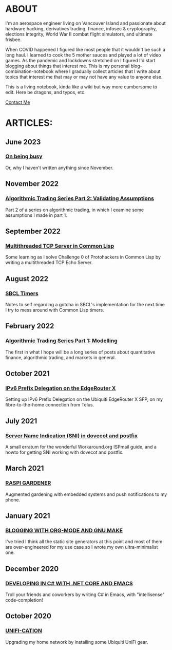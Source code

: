 * ABOUT
I'm an aerospace engineer living on Vancouver Island and passionate about hardware hacking, derivatives trading, finance, infosec & cryptography, elections integrity, World War II combat flight simulators, and ultimate frisbee.

When COVID happened I figured like most people that it wouldn't be such a long haul.  I learned to cook the 5 mother sauces and played a lot of video games.  As the pandemic and lockdowns stretched on I figured I'd start blogging about things that interest me.  This is my personal blog-combination-notebook where I gradually collect articles that I write about topics that interest me that may or may not have any value to anyone else.

This is a living notebook, kinda like a wiki but way more cumbersome to edit.  Here be dragons, and typos, etc.

[[file:contact.html][Contact Me]]

* ARTICLES:
** June 2023
*** [[file:busy.html][On being busy]]
Or, why I haven't written anything since November.

** November 2022
*** [[file:market2.html][Algorithmic Trading Series Part 2:  Validating Assumptions]]
Part 2 of a series on algorithmic trading, in which I examine some assumptions I made in part 1.

** September 2022
*** [[file:multithreading.html][Multithreaded TCP Server in Common Lisp]]
Some learning as I solve Challenge 0 of Protohackers in Common Lisp by writing a multithreaded TCP Echo Server.

** August 2022
*** [[file:sbcl-timers.html][SBCL Timers]]
Notes to self regarding a gotcha in SBCL's implementation for the next time I try to mess around with Common Lisp timers.

** February 2022
*** [[file:market1.html][Algorithmic Trading Series Part 1:  Modelling]]
The first in what I hope will be a long series of posts about quantitative finance, algorithmic trading, and markets in general.

** October 2021
*** [[file:ipv6.html][IPv6 Prefix Delegation on the EdgeRouter X]]
Setting up IPv6 Prefix Delegation on the Ubiquiti EdgeRouter X SFP, on my fibre-to-the-home connection from Telus.
    
** July 2021
*** [[file:postfix-dovecot-sni.html][Server Name Indication (SNI) in dovecot and postfix]]
A small erratum for the wonderful Workaround.org ISPmail guide, and a howto for getting SNI working with dovecot and postfix.
      
** March 2021
*** [[file:raspi.html][RASPI GARDENER]]
Augmented gardening with embedded systems and push notifications to my phone.

** January 2021
*** [[file:orgsite.html][BLOGGING WITH ORG-MODE AND GNU MAKE]]
I've tried I think all the static site generators at this point and most of them are over-engineered for my use case so I wrote my own ultra-minimalist one.
    
** December 2020
*** [[file:csharp-emacs.html][DEVELOPING IN C# WITH .NET CORE AND EMACS]]
Troll your friends and coworkers by writing C# in Emacs, with "intellisense" code-completion!
    
** October  2020
*** [[file:ubiquiti.html][UNIFI-CATION]]
Upgrading my home network by installing some Ubiquiti UniFi gear.
     
